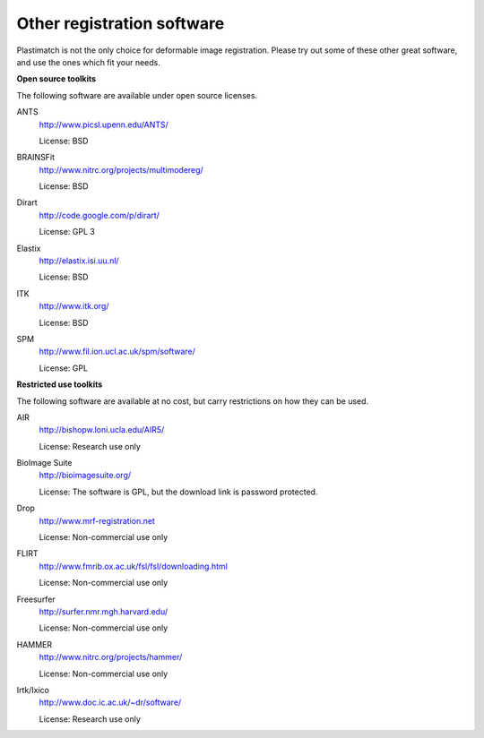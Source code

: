 Other registration software
===========================

Plastimatch is not the only choice for deformable image registration.
Please try out some of these other great software, and use 
the ones which fit your needs.

**Open source toolkits**

The following software are available under open source licenses.

ANTS
  http://www.picsl.upenn.edu/ANTS/

  License: BSD

BRAINSFit
  http://www.nitrc.org/projects/multimodereg/

  License: BSD

Dirart
  http://code.google.com/p/dirart/

  License: GPL 3

Elastix
  http://elastix.isi.uu.nl/

  License: BSD

ITK
  http://www.itk.org/

  License: BSD

SPM
  http://www.fil.ion.ucl.ac.uk/spm/software/

  License: GPL


**Restricted use toolkits**

The following software are available at no cost, but carry restrictions 
on how they can be used.

AIR
  http://bishopw.loni.ucla.edu/AIR5/

  License: Research use only

BioImage Suite
  http://bioimagesuite.org/

  License: The software is GPL, but the download link is password protected.

Drop
  http://www.mrf-registration.net

  License: Non-commercial use only

FLIRT
  http://www.fmrib.ox.ac.uk/fsl/fsl/downloading.html

  License: Non-commercial use only

Freesurfer
  http://surfer.nmr.mgh.harvard.edu/

  License: Non-commercial use only

HAMMER
  http://www.nitrc.org/projects/hammer/

  License: Non-commercial use only

Irtk/Ixico
  http://www.doc.ic.ac.uk/~dr/software/

  License: Research use only

.. Commercial toolkits
.. -------------------

.. The following software are commercial products affiliated with 
.. academic institutes.

.. Analyze
..  http://www.analyzedirect.com/

.. Imagine
..  http://www.ia.unc.edu/dev/download/imagine/index.htm

.. mjolnir?
